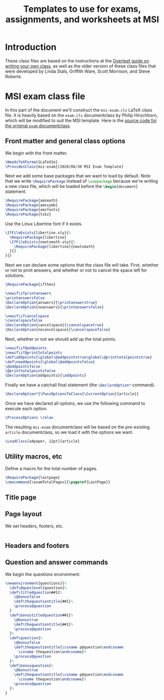 #+title: Templates to use for exams, assignments, and worksheets at MSI
#+latex_header: \usepackage{fullpage}

#+begin_src emacs-lisp :exports none
    (setq org-latex-listings 'minted
          org-latex-packages-alist '(("" "minted"))
          org-latex-pdf-process
          '("pdflatex -shell-escape -interaction nonstopmode -output-directory %o %f"
            "pdflatex -shell-escape -interaction nonstopmode -output-directory %o %f"
            "pdflatex -shell-escape -interaction nonstopmode -output-directory %o %f"))
  (setq org-latex-minted-options '(("breaklines" "true")
                                   ("breakanywhere" "true")))
#+end_src

* Introduction 
  These class files are based on the instructions at the [[https://www.overleaf.com/learn/latex/Writing_your_own_class][Overleaf guide on writing your own class]], as well as the older version of these class files that were developed by Linda Stals, Griffith Ware, Scott Morrison, and Steve Roberts.

* MSI exam class file
  :PROPERTIES:
  :HEADER-ARGS: :tangle artifacts/msi-exam-tangled.cls :mkdirp yes
  :END:
  In this part of the document we'll construct the ~msi-exam.cls~ \LaTeX{} class file.
  It is heavily based on the ~exam.cls~ documentclass by Philip Hirschhorn, which will be modified to suit the MSI template.
  Here is the [[https://math.mit.edu/~psh/#ExamCls][source code for the original ~exam~ documentclass]].
  
** Front matter and general class options  
  We begin with the front matter.
  #+begin_src latex
    \NeedsTeXFormat{LaTeX2e}
    \ProvidesClass{msi-exam}[2020/06/30 MSI Exam Template]
  #+end_src
  Next we add some base packages that we want to load by default. Note that we write src_latex[:exports code]{\RequirePackage} instead of src_latex[:exports code]{\usepackage} because we're writing a new class file, which will be loaded before the src_latex[:exports code]{\begin{document}} statement.
  #+begin_src latex
    \RequirePackage{amsmath}
    \RequirePackage{amssymb}
    \RequirePackage{amsfonts}
    \RequirePackage{tikz}
  #+end_src
  Use the Linux Libertine font if it exists.
  #+begin_src latex
    \IfFileExists{libertine.sty}{%
      \RequirePackage{libertine}
      \IfFileExists{newtxmath.sty}{%
        \RequirePackage[libertine]{newtxmath}
      }{}
    }{}
  #+end_src

  Next we can declare some options that the class file will take.
  First, whether or not to print answers, and whether or not to cancel the space left for solutions.
  #+begin_src latex
    \RequirePackage{ifthen}

    \newif\ifprintanswers
    \printanswersfalse
    \DeclareOption{answers}{\printanswerstrue}
    \DeclareOption{noanswers}{\printanswersfalse}

    \newif\ifcancelspace
    \cancelspacefalse
    \DeclareOption{cancelspace}{\cancelspacetrue}
    \DeclareOption{nocancelspace}{\cancelspacefalse}
  #+end_src
  Next, whether or not we should add up the total points.
  #+begin_src latex
    \newif\if@addpoints
    \newif\if@printtotalpoints
    \def\addpoints{\global\@addpointstrue\global\@printtotalpointstrue}
    \def\noaddpoints{\global\@addpointsfalse}
    \@addpointsfalse
    \@printtotalpointsfalse
    \DeclareOption{addpoints}{\addpoints}
  #+end_src

  Finally we have a catchall final statement (the src_latex[:exports code]{\DeclareOption*} command). 
  #+begin_src latex
    \DeclareOption*{\PassOptionsToClass{\CurrentOption}{article}}
  #+end_src
  Once we have declared all options, we use the following command to execute each option.
  #+begin_src latex
    \ProcessOptions \relax
  #+end_src
  The resulting ~msi-exam~ documentclass will be based on the pre-existing ~article~ documentclass, so we load it with the options we want.
  #+begin_src latex
    \LoadClass[a4paper, 12pt]{article}
  #+end_src

** Utility macros, etc
   Define a macro for the total number of pages.
   #+begin_src latex
     \RequirePackage{lastpage}
     \newcommand{\examTotalPages}{\pageref{LastPage}}
   #+end_src
   
** Title page

** Page layout
   We set headers, footers, etc.
   #+begin_src latex
   #+end_src

** Headers and footers

** Question and answer commands
   We begin the questions environment. 
   #+begin_src latex
     \newenvironment{questions}{%
       \def\@queslevel{question}%
       \def\titledquestion##1{%
         \@bonusfalse
         \def\thequestiontitle{##1}%
         \process@question
       }
       \def\bonustitledquestion##1{%
         \@bonustrue
         \def\thequestiontitle{##1}%
         \process@question
       }%
       \def\question{%
         \@bonusfalse
         \def\thequestiontitle{\csname p@question\endcsname
           \csname thequestion\endcsname}%
         \process@question
       }%
       \def\bonusquestion{%
         \@bonustrue
         \def\thequestiontitle{\csname p@question\endcsname
           \csname thequestion\endcsname}%
         \process@question
       }%
     }
   #+end_src
   
